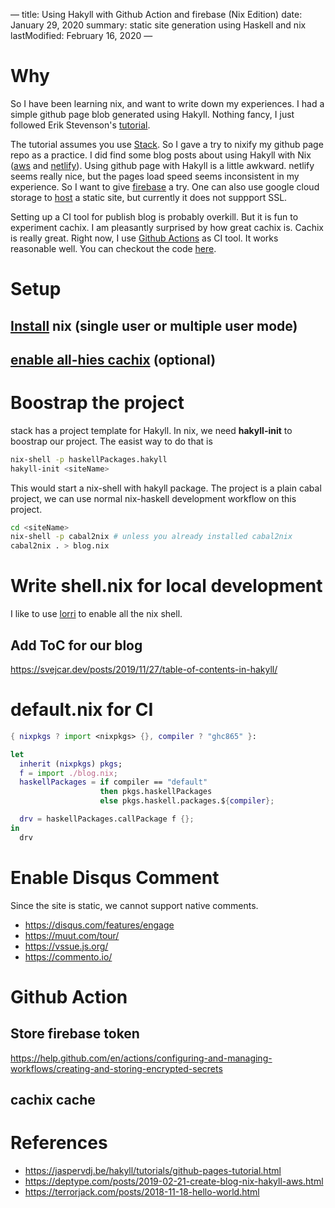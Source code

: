 ---
title: Using Hakyll with Github Action and firebase (Nix Edition)
date: January 29, 2020
summary: static site generation using Haskell and nix
lastModified: February 16, 2020
---

* Why
So I have been learning nix, and want to write down my experiences. I had a simple github page blob generated using Hakyll.
Nothing fancy, I just followed Erik Stevenson's [[https://jaspervdj.be/hakyll/tutorials/github-pages-tutorial.html][tutorial]]. 

The tutorial assumes you use [[https://docs.haskellstack.org/en/stable/README/][Stack]]. So I gave a try to nixify my github page repo as a practice.
I did find some blog posts about using Hakyll with Nix ([[https://deptype.com/posts/2019-02-21-create-blog-nix-hakyll-aws.html][aws]] and [[https://terrorjack.com/posts/2018-11-18-hello-world.html][netlify]]). 
Using github page with Hakyll is a little awkward. netlify seems really nice, but the pages load speed seems inconsistent in my experience.
So I want to give [[https://firebase.google.com/docs/hosting/quickstart][firebase]] a try. One can also use google cloud storage to [[https://cloud.google.com/storage/docs/hosting-static-website][host]] a static site, but currently it does not 
suppport SSL. 

Setting up a CI tool for publish blog is probably overkill. But it is fun to experiment cachix.
I am pleasantly surprised by how great cachix is. Cachix is really great.
Right now, I use [[https://help.github.com/en/actions/automating-your-workflow-with-github-actions][Github Actions]] as CI tool. It works reasonable well. You can checkout the code [[https://github.com/yuanw/blog/blob/819329bef87f6019f1444dd0744d89a0e034c1c8/.github/workflows/main.yml][here]].

* Setup
** [[https://nixos.org/nix/download.html][Install]] nix (single user or multiple user mode)
** [[https://all-hies.cachix.org/][enable all-hies cachix]] (optional)

* Boostrap the project
stack has a project template for Hakyll. In nix, we need *hakyll-init* to boostrap our project.
The easist way to do that is 
#+begin_src sh
nix-shell -p haskellPackages.hakyll
hakyll-init <siteName>
#+end_src
This would start a nix-shell with hakyll package.
The project is a plain cabal project, we can use normal nix-haskell development workflow on this project.
#+begin_src sh
cd <siteName>
nix-shell -p cabal2nix # unless you already installed cabal2nix
cabal2nix . > blog.nix
#+end_src
* Write shell.nix for local development
I like to use [[https://github.com/target/lorri][lorri]] to enable all the nix shell.

** Add ToC for our blog
https://svejcar.dev/posts/2019/11/27/table-of-contents-in-hakyll/

* default.nix for CI

#+begin_src nix
{ nixpkgs ? import <nixpkgs> {}, compiler ? "ghc865" }:

let
  inherit (nixpkgs) pkgs;
  f = import ./blog.nix;
  haskellPackages = if compiler == "default"
                    then pkgs.haskellPackages
                    else pkgs.haskell.packages.${compiler};

  drv = haskellPackages.callPackage f {};
in
  drv
#+end_src
* Enable Disqus Comment 
Since the site is static, we cannot support native comments.
- https://disqus.com/features/engage
- https://muut.com/tour/
- https://vssue.js.org/
- https://commento.io/

* Github Action
** Store firebase token
https://help.github.com/en/actions/configuring-and-managing-workflows/creating-and-storing-encrypted-secrets
** cachix cache

* References
- https://jaspervdj.be/hakyll/tutorials/github-pages-tutorial.html
- https://deptype.com/posts/2019-02-21-create-blog-nix-hakyll-aws.html
- https://terrorjack.com/posts/2018-11-18-hello-world.html



